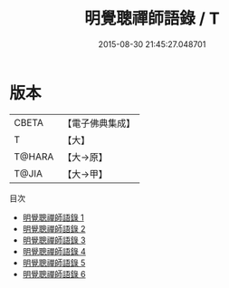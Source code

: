 #+TITLE: 明覺聰禪師語錄 / T

#+DATE: 2015-08-30 21:45:27.048701
* 版本
 |     CBETA|【電子佛典集成】|
 |         T|【大】     |
 |    T@HARA|【大→原】   |
 |     T@JIA|【大→甲】   |
目次
 - [[file:KR6q0079_001.txt][明覺聰禪師語錄 1]]
 - [[file:KR6q0079_002.txt][明覺聰禪師語錄 2]]
 - [[file:KR6q0079_003.txt][明覺聰禪師語錄 3]]
 - [[file:KR6q0079_004.txt][明覺聰禪師語錄 4]]
 - [[file:KR6q0079_005.txt][明覺聰禪師語錄 5]]
 - [[file:KR6q0079_006.txt][明覺聰禪師語錄 6]]
